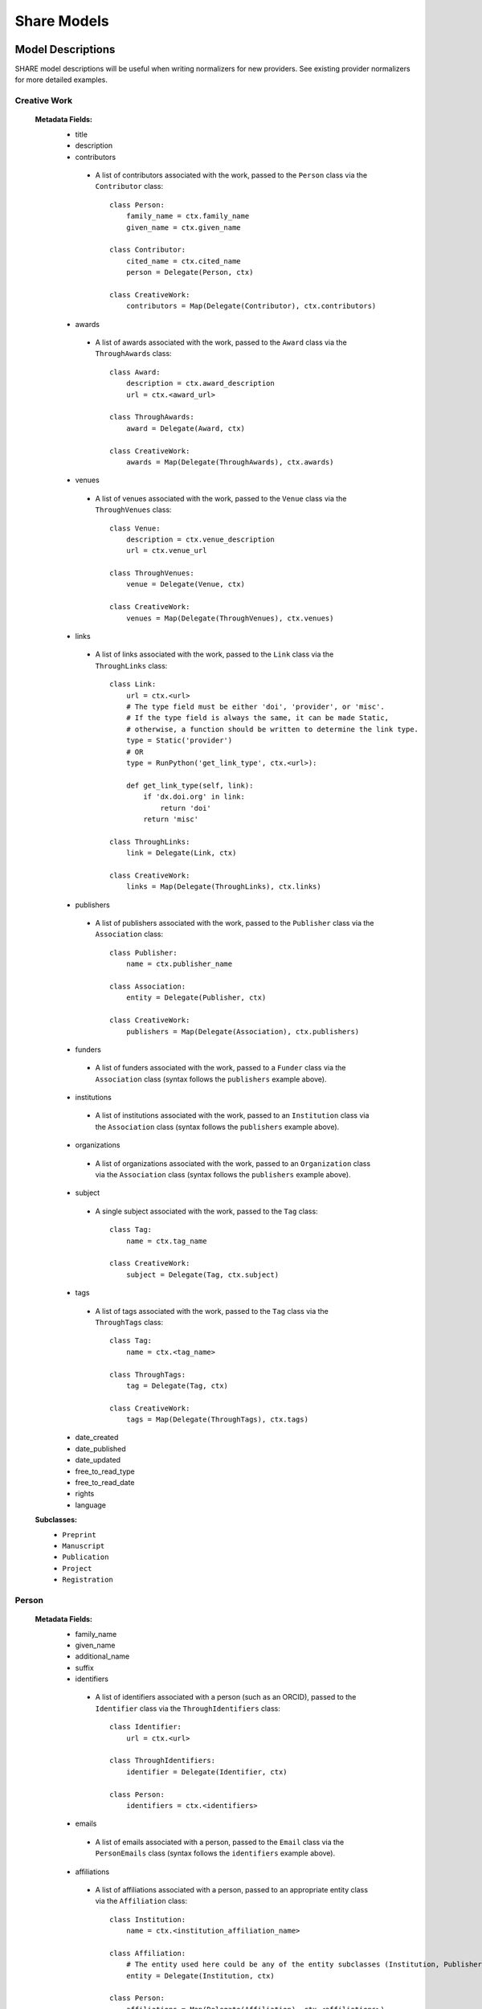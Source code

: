 Share Models
============

Model Descriptions
------------------
SHARE model descriptions will be useful when writing normalizers for new providers.
See existing provider normalizers for more detailed examples.


Creative Work
"""""""""""""

 **Metadata Fields:**
  - title
  - description
  - contributors
   - A list of contributors associated with the work, passed to the ``Person`` class via the ``Contributor`` class::

        class Person:
            family_name = ctx.family_name
            given_name = ctx.given_name

        class Contributor:
            cited_name = ctx.cited_name
            person = Delegate(Person, ctx)

        class CreativeWork:
            contributors = Map(Delegate(Contributor), ctx.contributors)
  - awards
   - A list of awards associated with the work, passed to the ``Award`` class via the ``ThroughAwards`` class::

        class Award:
            description = ctx.award_description
            url = ctx.<award_url>

        class ThroughAwards:
            award = Delegate(Award, ctx)

        class CreativeWork:
            awards = Map(Delegate(ThroughAwards), ctx.awards)
  - venues
   - A list of venues associated with the work, passed to the ``Venue`` class via the ``ThroughVenues`` class::
   
        class Venue:
            description = ctx.venue_description
            url = ctx.venue_url

        class ThroughVenues:
            venue = Delegate(Venue, ctx)

        class CreativeWork:
            venues = Map(Delegate(ThroughVenues), ctx.venues)

  - links
   - A list of links associated with the work, passed to the ``Link`` class via the ``ThroughLinks`` class::

        class Link:
            url = ctx.<url>
            # The type field must be either 'doi', 'provider', or 'misc'.
            # If the type field is always the same, it can be made Static,
            # otherwise, a function should be written to determine the link type.
            type = Static('provider')
            # OR
            type = RunPython('get_link_type', ctx.<url>):

            def get_link_type(self, link):
                if 'dx.doi.org' in link:
                    return 'doi'
                return 'misc'

        class ThroughLinks:
            link = Delegate(Link, ctx)

        class CreativeWork:
            links = Map(Delegate(ThroughLinks), ctx.links)

  - publishers
   - A list of publishers associated with the work, passed to the ``Publisher`` class via the ``Association`` class::

        class Publisher:
            name = ctx.publisher_name

        class Association:
            entity = Delegate(Publisher, ctx)

        class CreativeWork:
            publishers = Map(Delegate(Association), ctx.publishers)
  - funders
   - A list of funders associated with the work, passed to a ``Funder`` class via the ``Association`` class (syntax follows the ``publishers`` example above).
  - institutions
   - A list of institutions associated with the work, passed to an ``Institution`` class via the ``Association`` class (syntax follows the ``publishers`` example above).
  - organizations
   - A list of organizations associated with the work, passed to an ``Organization`` class via the ``Association`` class (syntax follows the ``publishers`` example above).
  - subject
   - A single subject associated with the work, passed to the ``Tag`` class::

        class Tag:
            name = ctx.tag_name

        class CreativeWork:
            subject = Delegate(Tag, ctx.subject)

  - tags
   - A list of tags associated with the work, passed to the ``Tag`` class via the ``ThroughTags`` class::

        class Tag:
            name = ctx.<tag_name>

        class ThroughTags:
            tag = Delegate(Tag, ctx)

        class CreativeWork:
            tags = Map(Delegate(ThroughTags), ctx.tags)

  - date_created
  - date_published
  - date_updated
  - free_to_read_type
  - free_to_read_date
  - rights
  - language
 **Subclasses:**
  - ``Preprint``
  - ``Manuscript``
  - ``Publication``
  - ``Project``
  - ``Registration``


Person
""""""
 **Metadata Fields:**
  - family_name
  - given_name
  - additional_name
  - suffix
  - identifiers
   - A list of identifiers associated with a person (such as an ORCID), passed to the ``Identifier`` class via the ``ThroughIdentifiers`` class::

        class Identifier:
            url = ctx.<url>

        class ThroughIdentifiers:
            identifier = Delegate(Identifier, ctx)

        class Person:
            identifiers = ctx.<identifiers>
  - emails
   - A list of emails associated with a person, passed to the ``Email`` class via the ``PersonEmails`` class (syntax follows the ``identifiers`` example above).
  - affiliations
   - A list of affiliations associated with a person, passed to an appropriate entity class via the ``Affiliation`` class::

        class Institution:
            name = ctx.<institution_affiliation_name>

        class Affiliation:
            # The entity used here could be any of the entity subclasses (Institution, Publisher, Funder, Organization).
            entity = Delegate(Institution, ctx)

        class Person:
            affiliations = Map(Delegate(Affiliation), ctx.<affiliations>)

  - location
  - url

Entity
""""""
 **Subclasses**
  - ``Organization``
  - ``Publisher``
  - ``Funder``
  - ``Institution``




Model Diagram
-------------
.. image:: _static/share_vertical_models.png


